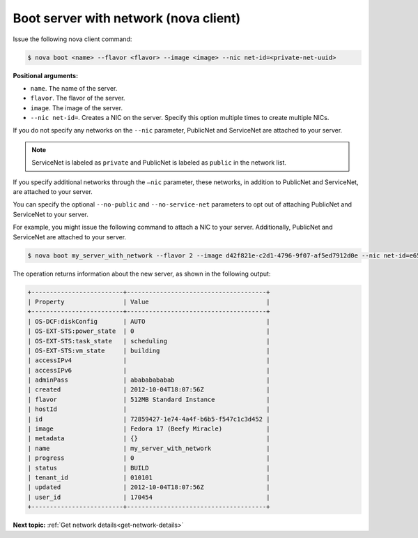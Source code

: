 .. _boot-server-net-with-nova:

Boot server with network (nova client)
~~~~~~~~~~~~~~~~~~~~~~~~~~~~~~~~~~~~~~~

Issue the following nova client command:

.. code::  

   $ nova boot <name> --flavor <flavor> --image <image> --nic net-id=<private-net-uuid> 

**Positional arguments:**

-  ``name``. The name of the server.
-  ``flavor``. The flavor of the server.
-  ``image``. The image of the server.
-  ``--nic net-id=``. Creates a NIC on the server. Specify this option multiple times 
   to create multiple NICs.

If you do not specify any networks on the ``--nic`` parameter, PublicNet and 
ServiceNet are attached to your server.

.. note:: 
   
   ServiceNet is labeled as ``private`` and PublicNet is labeled as ``public`` in 
   the network list.

If you specify additional networks through the ``—nic`` parameter, these networks, in 
addition to PublicNet and ServiceNet, are attached to your server.

You can specify the optional ``--no-public`` and ``--no-service-net`` parameters to opt out 
of attaching PublicNet and ServiceNet to your server.

For example, you might issue the following command to attach a NIC to your server. 
Additionally, PublicNet and ServiceNet are attached to your server.

.. code::  

   $ nova boot my_server_with_network --flavor 2 --image d42f821e-c2d1-4796-9f07-af5ed7912d0e --nic net-id=e65accc0-1d98-45eb-af76-ab3d31edc7d2

The operation returns information about the new server, as shown in the following output:

.. code::  

   +-------------------------+--------------------------------------+
   | Property                | Value                                |
   +-------------------------+--------------------------------------+
   | OS-DCF:diskConfig       | AUTO                                 |
   | OS-EXT-STS:power_state  | 0                                    |
   | OS-EXT-STS:task_state   | scheduling                           |
   | OS-EXT-STS:vm_state     | building                             |
   | accessIPv4              |                                      |
   | accessIPv6              |                                      |
   | adminPass               | abababababab                         |
   | created                 | 2012-10-04T18:07:56Z                 |
   | flavor                  | 512MB Standard Instance              |
   | hostId                  |                                      |
   | id                      | 72859427-1e74-4a4f-b6b5-f547c1c3d452 |
   | image                   | Fedora 17 (Beefy Miracle)            |
   | metadata                | {}                                   |
   | name                    | my_server_with_network               |
   | progress                | 0                                    |
   | status                  | BUILD                                |
   | tenant_id               | 010101                               |
   | updated                 | 2012-10-04T18:07:56Z                 |
   | user_id                 | 170454                               |
   +-------------------------+--------------------------------------+

**Next topic:** :ref:`Get network details<get-network-details>`